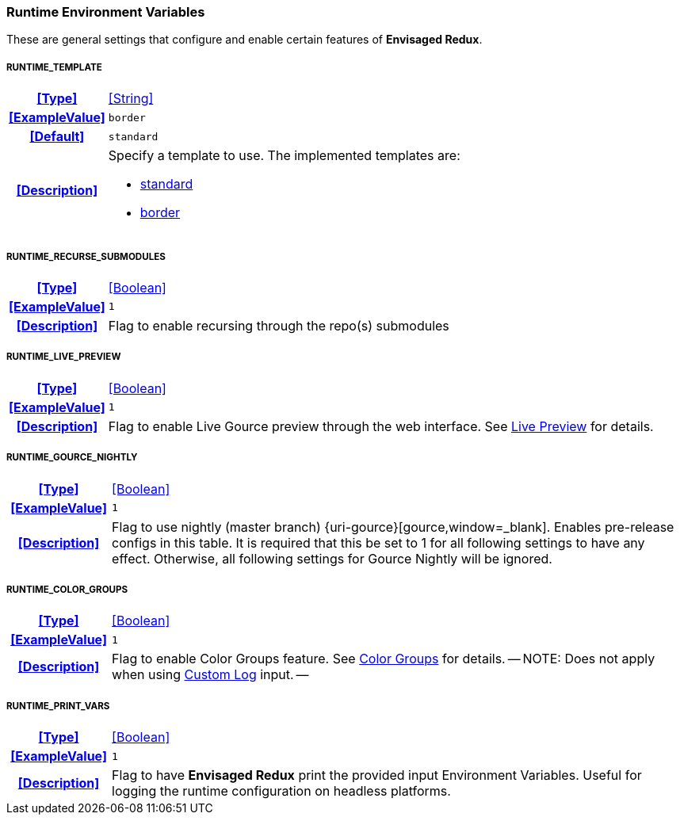 === Runtime Environment Variables

These are general settings that configure and enable certain features of *Envisaged Redux*.

[discrete]
===== RUNTIME_TEMPLATE
[cols="15h,~", stripes=odd, width=100%, grid=rows]
|===

| **<<Type>>**
| <<String>>

| **<<ExampleValue>>**
a| `border`

| **<<Default>>**
a| `standard`

| **<<Description>>**
a| Specify a template to use. The implemented templates are:

* <<template_standard,standard>>
* <<template_border,border>>
|===

[discrete]
===== RUNTIME_RECURSE_SUBMODULES
[cols="15h,~", stripes=odd, width=100%, grid=rows]
|===

| **<<Type>>**
| <<Boolean>>

| **<<ExampleValue>>**
a| `1`

| **<<Description>>**
| Flag to enable recursing through the repo(s) submodules
|===

[discrete]
===== RUNTIME_LIVE_PREVIEW
[cols="15h,~", stripes=odd, width=100%, grid=rows]
|===

| **<<Type>>**
| <<Boolean>>

| **<<ExampleValue>>**
a| `1`

| **<<Description>>**
| Flag to enable Live Gource preview through the web interface. See <<_live_preview,Live Preview>> for details.
|===

[discrete]
===== RUNTIME_GOURCE_NIGHTLY
[cols="15h,~", stripes=odd, width=100%, grid=rows]
|===
| **<<Type>>**
| <<Boolean>>

| **<<ExampleValue>>**
a| `1`

| **<<Description>>**
| Flag to use nightly (master branch) {uri-gource}[gource,window=_blank]. Enables pre-release configs in this table.
It is required that this be set to 1 for all following settings to have any effect.
Otherwise, all following settings for Gource Nightly will be ignored.
|===

[discrete]
===== RUNTIME_COLOR_GROUPS
[cols="15h,~", stripes=odd, width=100%, grid=rows]
|===
| **<<Type>>**
| <<Boolean>>

| **<<ExampleValue>>**
a| `1`

| **<<Description>>**
| Flag to enable Color Groups feature. See <<_color_groups,Color Groups>> for details.
--
NOTE: Does not apply when using <<_custom_log,Custom Log>> input.
--
|===

[discrete]
===== RUNTIME_PRINT_VARS
[cols="15h,~", stripes=odd, width=100%, grid=rows]
|===
| **<<Type>>**
| <<Boolean>>

| **<<ExampleValue>>**
a| `1`

| **<<Description>>**
| Flag to have **Envisaged Redux** print the provided input Environment Variables.
Useful for logging the runtime configuration on headless platforms.
|===